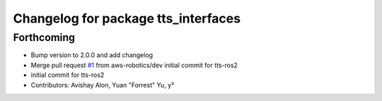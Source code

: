 ^^^^^^^^^^^^^^^^^^^^^^^^^^^^^^^^^^^^
Changelog for package tts_interfaces
^^^^^^^^^^^^^^^^^^^^^^^^^^^^^^^^^^^^

Forthcoming
-----------
* Bump version to 2.0.0 and add changelog
* Merge pull request `#1 <https://github.com/aws-robotics/tts-ros2/issues/1>`_ from aws-robotics/dev
  initial commit for tts-ros2
* initial commit for tts-ros2
* Contributors: Avishay Alon, Yuan "Forrest" Yu, y²
